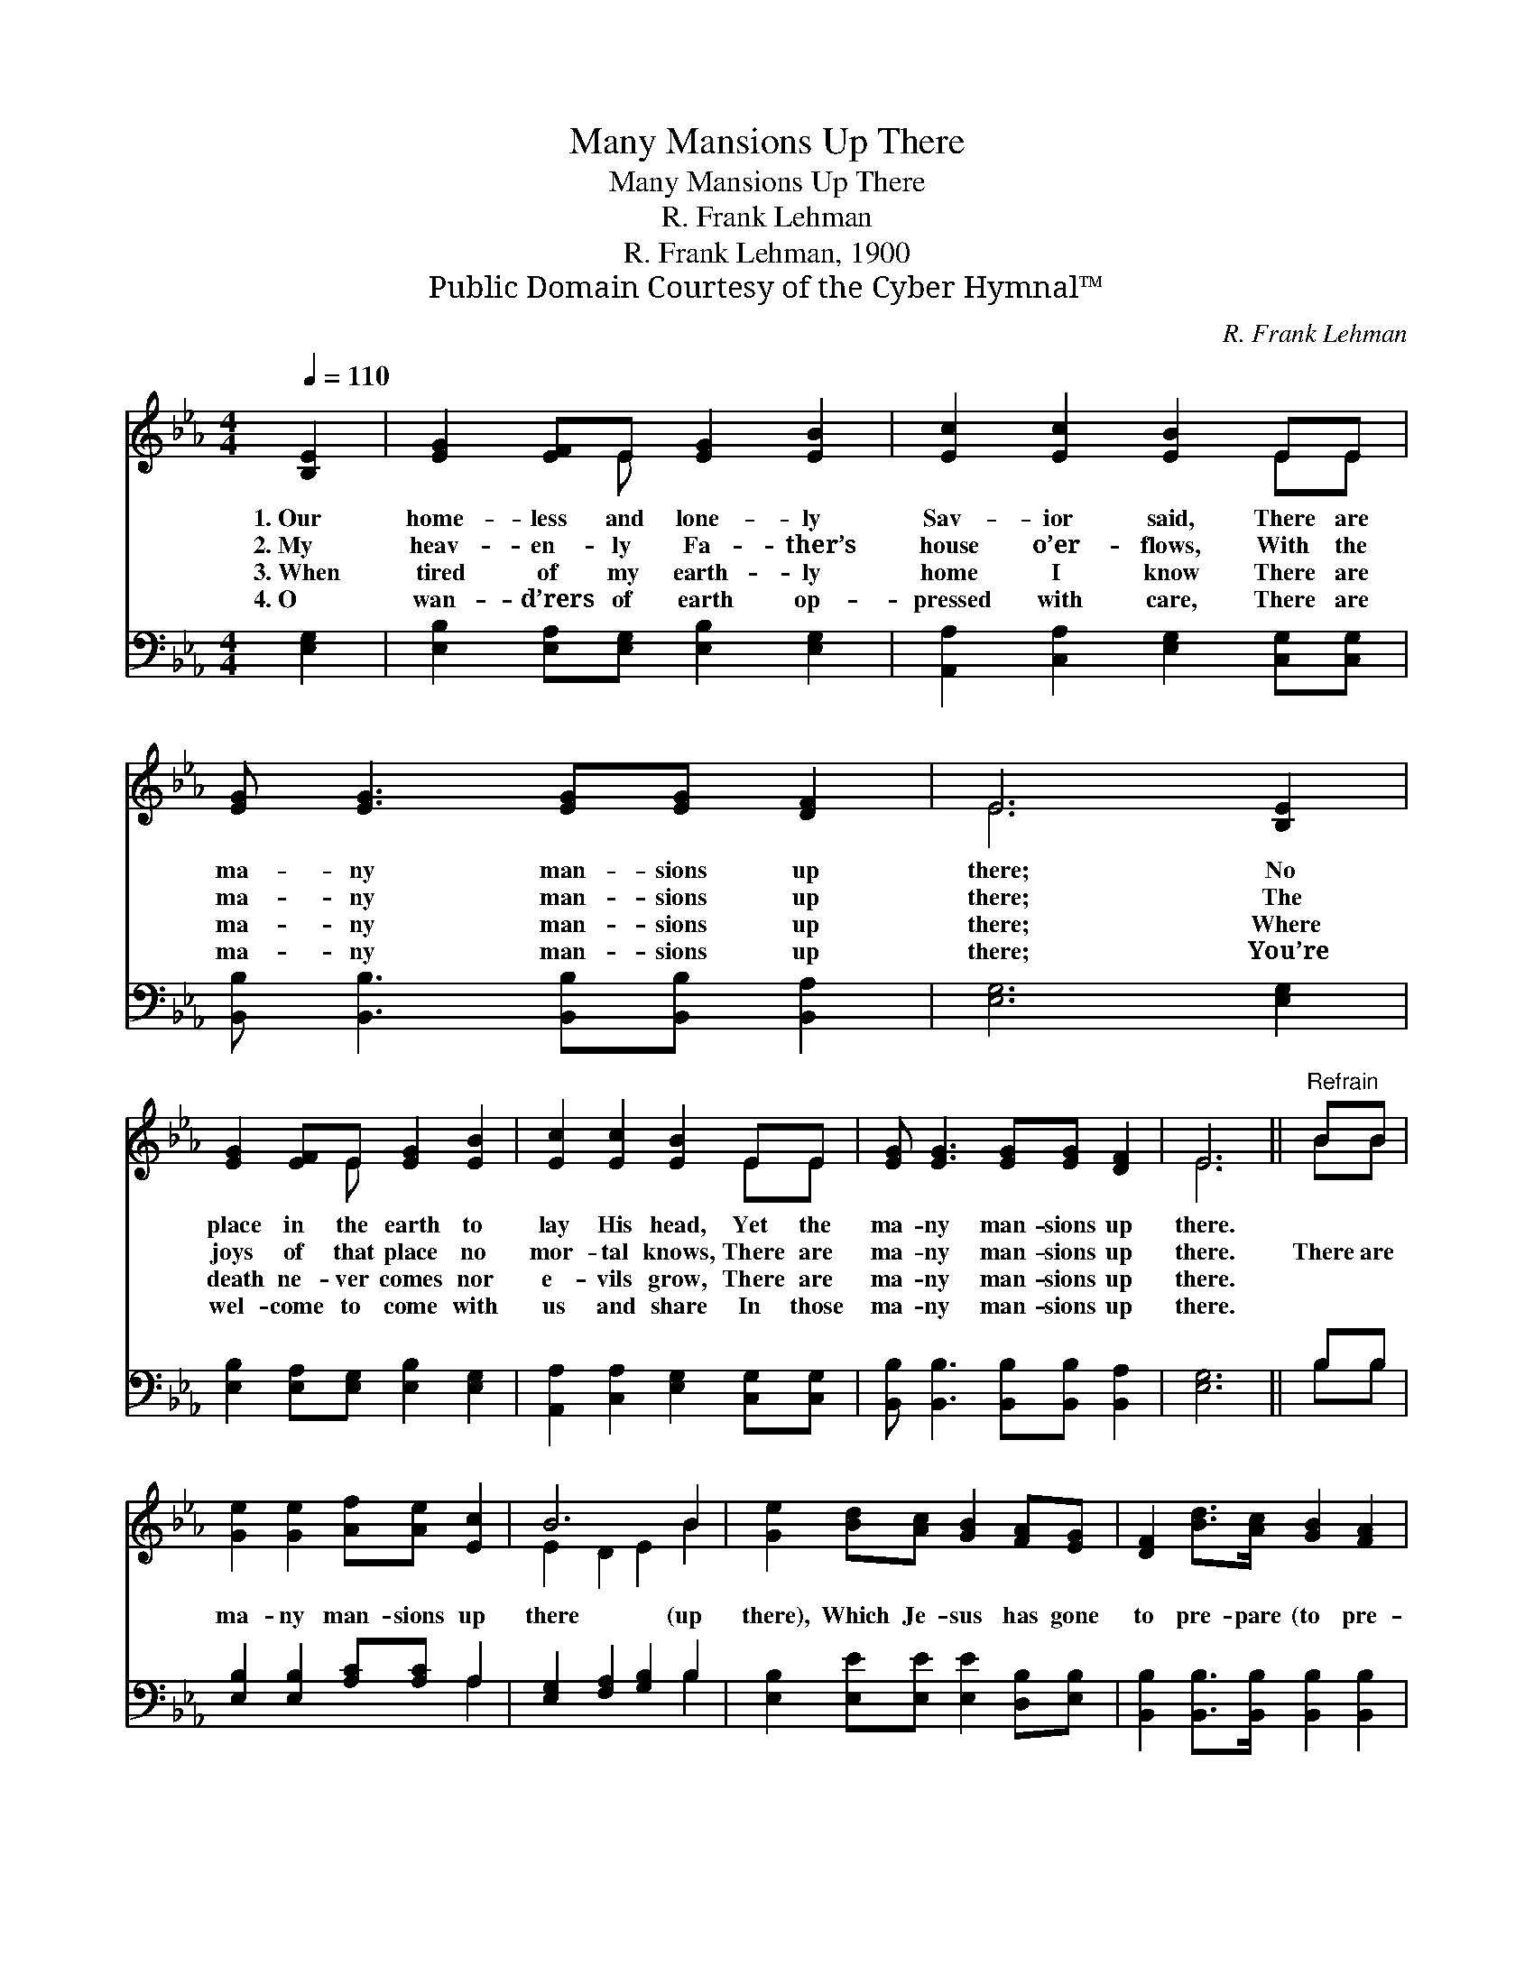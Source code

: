 X:1
T:Many Mansions Up There
T:Many Mansions Up There
T:R. Frank Lehman
T:R. Frank Lehman, 1900
T:Public Domain Courtesy of the Cyber Hymnal™
C:R. Frank Lehman
Z:Public Domain
Z:Courtesy of the Cyber Hymnal™
%%score ( 1 2 ) ( 3 4 )
L:1/8
Q:1/4=110
M:4/4
K:Eb
V:1 treble 
V:2 treble 
V:3 bass 
V:4 bass 
V:1
 [B,E]2 | [EG]2 [EF]E [EG]2 [EB]2 | [Ec]2 [Ec]2 [EB]2 EE | [EG] [EG]3 [EG][EG] [DF]2 | E6 [B,E]2 | %5
w: 1.~Our|home- less and lone- ly|Sav- ior said, There are|ma- ny man- sions up|there; No|
w: 2.~My|heav- en- ly Fa- ther’s|house o’er- flows, With the|ma- ny man- sions up|there; The|
w: 3.~When|tired of my earth- ly|home I know There are|ma- ny man- sions up|there; Where|
w: 4.~O|wan- d’rers of earth op-|pressed with care, There are|ma- ny man- sions up|there; You’re|
 [EG]2 [EF]E [EG]2 [EB]2 | [Ec]2 [Ec]2 [EB]2 EE | [EG] [EG]3 [EG][EG] [DF]2 | E6 ||"^Refrain" BB | %10
w: place in the earth to|lay His head, Yet the|ma- ny man- sions up|there.||
w: joys of that place no|mor- tal knows, There are|ma- ny man- sions up|there.|There are|
w: death ne- ver comes nor|e- vils grow, There are|ma- ny man- sions up|there.||
w: wel- come to come with|us and share In those|ma- ny man- sions up|there.||
 [Ge]2 [Ge]2 [Af][Ae] [Ec]2 | B6 B2 | [Ge]2 [Bd][Ac] [GB]2 [FA][EG] | [DF]2 [Bd]>[Ac] [GB]2 [FA]2 | %14
w: ||||
w: ma- ny man- sions up|there (up|there), Which Je- sus has gone|to pre- pare (to pre-|
w: ||||
w: ||||
 [EG]2 [EG]2 [_DG]2 (FE) | [CA]2 [CA]2 !fermata![Ec]2 [Ec][Ec] | [EB] [Ee]2 [EG] [EG]2 [DF]2 | %17
w: |||
w: pare); There’s one for *|you and one for me,|If we trust Him to|
w: |||
w: |||
 E6 |] %18
w: |
w: take|
w: |
w: |
V:2
 x2 | x3 E x4 | x6 EE | x8 | E6 x2 | x3 E x4 | x6 EE | x8 | E6 || BB | x8 | E2 D2 E2 B2 | x8 | x8 | %14
 x6 _D2 | x8 | x8 | E6 |] %18
V:3
 [E,G,]2 | [E,B,]2 [E,A,][E,G,] [E,B,]2 [E,G,]2 | [A,,A,]2 [C,A,]2 [E,G,]2 [C,G,][C,G,] | %3
 [B,,B,] [B,,B,]3 [B,,B,][B,,B,] [B,,A,]2 | [E,G,]6 [E,G,]2 | %5
 [E,B,]2 [E,A,][E,G,] [E,B,]2 [E,G,]2 | [A,,A,]2 [C,A,]2 [E,G,]2 [C,G,][C,G,] | %7
 [B,,B,] [B,,B,]3 [B,,B,][B,,B,] [B,,A,]2 | [E,G,]6 || B,B, | [E,B,]2 [E,B,]2 [A,C][A,C] A,2 | %11
 [E,G,]2 [F,A,]2 [G,B,]2 B,2 | [E,B,]2 [E,E][E,E] [E,E]2 [D,B,][E,B,] | %13
 [B,,B,]2 [B,,B,]>[B,,B,] [B,,B,]2 [B,,B,]2 | [E,B,]2 [E,B,]2 [E,B,]2 (A,G,) | %15
 [A,,A,]2 [A,,A,]2 !fermata![A,,A,]2 [=A,,^F,][A,,F,] | %16
 [B,,G,] [B,,G,]2 [B,,B,] [B,,B,]2 [B,,A,]2 | [E,G,]6 |] %18
V:4
 x2 | x8 | x8 | x8 | x8 | x8 | x8 | x8 | x6 || B,B, | x6 A,2 | x6 B,2 | x8 | x8 | x6 E,2 | x8 | %16
 x8 | x6 |] %18

